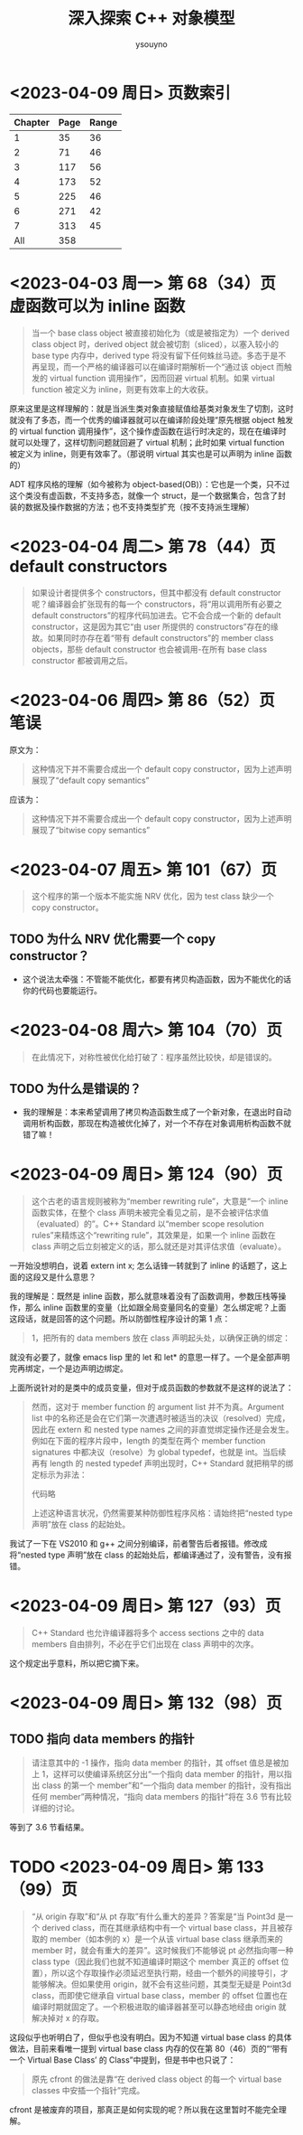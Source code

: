 #+TITLE: 深入探索 C++ 对象模型
#+AUTHOR: ysouyno

* <2023-04-09 周日> 页数索引

| Chapter | Page | Range |
|---------+------+-------|
|       1 |   35 |    36 |
|       2 |   71 |    46 |
|       3 |  117 |    56 |
|       4 |  173 |    52 |
|       5 |  225 |    46 |
|       6 |  271 |    42 |
|       7 |  313 |    45 |
|     All |  358 |       |
#+TBLFM: @2$3..@>$3='(- @+1$2 @@#$2);N

* <2023-04-03 周一> 第 68（34）页 虚函数可以为 inline 函数

#+begin_quote
当一个 base class object 被直接初始化为（或是被指定为）一个 derived class object 时，derived object 就会被切割（sliced），以塞入较小的 base type 内存中，derived type 将没有留下任何蛛丝马迹。多态于是不再呈现，而一个严格的编译器可以在编译时期解析一个“通过该 object 而触发的 virtual function 调用操作”，因而回避 virtual 机制。如果 virtual function 被定义为 inline，则更有效率上的大收获。
#+end_quote

原来这里是这样理解的：就是当派生类对象直接赋值给基类对象发生了切割，这时就没有了多态，而一个优秀的编译器就可以在编译阶段处理“原先根据 object 触发的 virtual function 调用操作”，这个操作虚函数在运行时决定的，现在在编译时就可以处理了，这样切割问题就回避了 virtual 机制；此时如果 virtual function 被定义为 inline，则更有效率了。（那说明 virtual 其实也是可以声明为 inline 函数的）

ADT 程序风格的理解（如今被称为 object-based(OB)）：它也是一个类，只不过这个类没有虚函数，不支持多态，就像一个 struct，是一个数据集合，包含了封装的数据及操作数据的方法；也不支持类型扩充（按不支持派生理解）

* <2023-04-04 周二> 第 78（44）页 default constructors

#+begin_quote
如果设计者提供多个 constructors，但其中都没有 default constructor 呢？编译器会扩张现有的每一个 constructors，将“用以调用所有必要之 default constructors”的程序代码加进去。它不会合成一个新的 default constructor，这是因为其它“由 user 所提供的 constructors”存在的缘故。如果同时亦存在着“带有 default constructors”的 member class objects，那些 default constructor 也会被调用-在所有 base class constructor 都被调用之后。
#+end_quote

* <2023-04-06 周四> 第 86（52）页 笔误

原文为：

#+begin_quote
这种情况下并不需要合成出一个 default copy constructor，因为上述声明展现了“default copy semantics”
#+end_quote

应该为：

#+begin_quote
这种情况下并不需要合成出一个 default copy constructor，因为上述声明展现了“bitwise copy semantics”
#+end_quote

* <2023-04-07 周五> 第 101（67）页

#+begin_quote
这个程序的第一个版本不能实施 NRV 优化，因为 test class 缺少一个 copy constructor。
#+end_quote

** TODO 为什么 NRV 优化需要一个 copy constructor？

+ 这个说法太牵强：不管能不能优化，都要有拷贝构造函数，因为不能优化的话你的代码也要能运行。

* <2023-04-08 周六> 第 104（70）页

#+begin_quote
在此情况下，对称性被优化给打破了：程序虽然比较快，却是错误的。
#+end_quote

** TODO 为什么是错误的？

+ 我的理解是：本来希望调用了拷贝构造函数生成了一个新对象，在退出时自动调用析构函数，那现在构造被优化掉了，对一个不存在对象调用析构函数不就错了嘛！

* <2023-04-09 周日> 第 124（90）页

#+begin_quote
这个古老的语言规则被称为“member rewriting rule”，大意是“一个 inline 函数实体，在整个 class 声明未被完全看见之前，是不会被评估求值（evaluated）的”。C++ Standard 以“member scope resolution rules”来精炼这个“rewriting rule”，其效果是，如果一个 inline 函数在 class 声明之后立刻被定义的话，那么就还是对其评估求值（evaluate）。
#+end_quote

一开始没想明白，说着 extern int x; 怎么话锋一转就到了 inline 的话题了，这上面的这段又是什么意思？

我的理解是：既然是 inline 函数，那么就意味着没有了函数调用，参数压栈等操作，那么 inline 函数里的变量（比如跟全局变量同名的变量）怎么绑定呢？上面这段话，就是回答的这个问题。所以防御性程序设计的第 1 点：

#+begin_quote
1，把所有的 data members 放在 class 声明起头处，以确保正确的绑定：
#+end_quote

就没有必要了，就像 emacs lisp 里的 let 和 let* 的意思一样了。一个是全部声明完再绑定，一个是边声明边绑定。

上面所说针对的是类中的成员变量，但对于成员函数的参数就不是这样的说法了：

#+begin_quote
然而，这对于 member function 的 argument list 并不为真。Argument list 中的名称还是会在它们第一次遭遇时被适当的决议（resolved）完成，因此在 extern 和 nested type names 之间的非直觉绑定操作还是会发生。例如在下面的程序片段中，length 的类型在两个 member function signatures 中都决议（resolve）为 global typedef，也就是 int。当后续再有 length 的 nested typedef 声明出现时，C++ Standard 就把稍早的绑定标示为非法：

代码略

上述这种语言状况，仍然需要某种防御性程序风格：请始终把“nested type 声明”放在 class 的起始处。
#+end_quote

我试了一下在 VS2010 和 g++ 之间分别编译，前者警告后者报错。修改成将“nested type 声明”放在 class 的起始处后，都编译通过了，没有警告，没有报错。

* <2023-04-09 周日> 第 127（93）页

#+begin_quote
C++ Standard 也允许编译器将多个 access sections 之中的 data members 自由排列，不必在乎它们出现在 class 声明中的次序。
#+end_quote

这个规定出乎意料，所以把它摘下来。

* <2023-04-09 周日> 第 132（98）页

** TODO 指向 data members 的指针

#+begin_quote
请注意其中的 -1 操作，指向 data member 的指针，其 offset 值总是被加上 1，这样可以使编译系统区分出“一个指向 data member 的指针，用以指出 class 的第一个 member”和“一个指向 data member 的指针，没有指出任何 member”两种情况，“指向 data members 的指针”将在 3.6 节有比较详细的讨论。
#+end_quote

等到了 3.6 节看结果。

* TODO <2023-04-09 周日> 第 133（99）页

#+begin_quote
“从 origin 存取”和“从 pt 存取”有什么重大的差异？答案是“当 Point3d 是一个 derived class，而在其继承结构中有一个 virtual base class，并且被存取的 member（如本例的 x）是一个从该 virtual base class 继承而来的 member 时，就会有重大的差异”。这时候我们不能够说 pt 必然指向哪一种 class type（因此我们也就不知道编译时期这个 member 真正的 offset 位置），所以这个存取操作必须延迟至执行期，经由一个额外的间接导引，才能够解决。但如果使用 origin，就不会有这些问题，其类型无疑是 Point3d class，而即使它继承自 virtual base class，member 的 offset 位置也在编译时期就固定了。一个积极进取的编译器甚至可以静态地经由 origin 就解决掉对 x 的存取。
#+end_quote

这段似乎也听明白了，但似乎也没有明白。因为不知道 virtual base class 的具体做法，目前来看唯一提到 virtual base class 内存的仅在第 80（46）页的“‘带有一个 Virtual Base Class’ 的 Class”中提到，但是书中也只说了：

#+begin_quote
原先 cfront 的做法是靠“在 derived class object 的每一个 virtual base classes 中安插一个指针”完成。
#+end_quote

cfront 是被废弃的项目，那真正是如何实现的呢？所以我在这里暂时不能完全理解。
